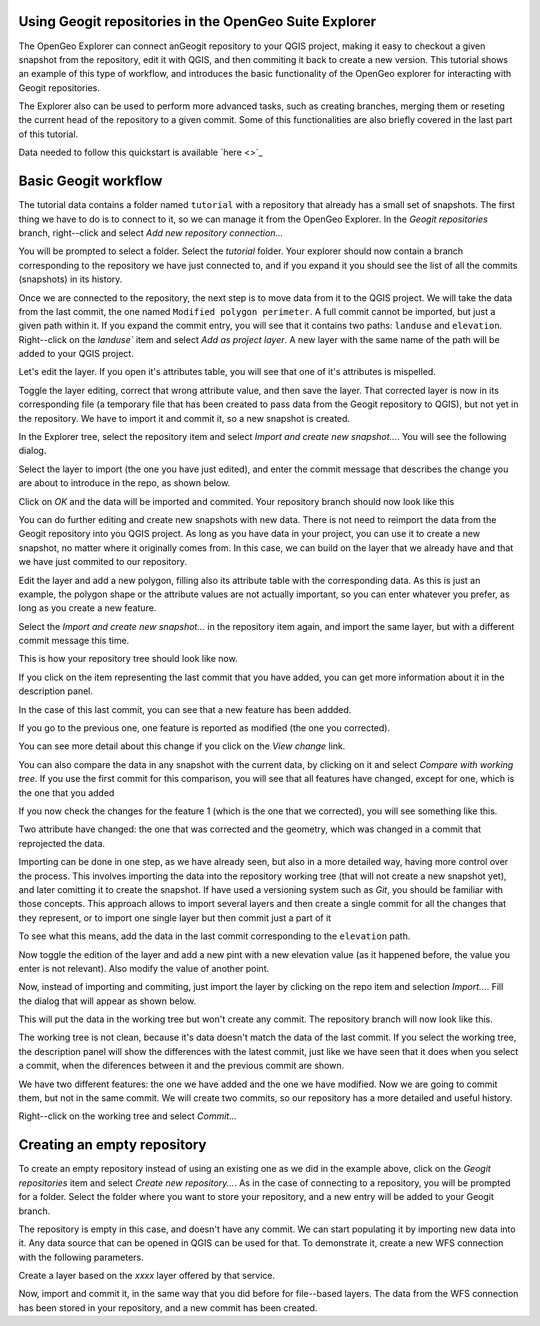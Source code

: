 Using Geogit repositories in the OpenGeo Suite Explorer
-----------------------------------------------------

The OpenGeo Explorer can connect anGeogit repository to your QGIS project, making it easy to checkout a given snapshot from the repository, edit it with QGIS, and then commiting it back to create a new version. This tutorial shows an example of this type of workflow, and introduces the basic functionality of the OpenGeo explorer for interacting with Geogit repositories.

The Explorer also can be used to perform more advanced tasks, such as creating branches, merging them or reseting the current head of the repository to a given commit. Some of this functionalities are also briefly covered in the last part of this tutorial.


Data needed to follow this quickstart is available `here <>`_

Basic Geogit workflow
-------------------

The tutorial data contains a folder named ``tutorial`` with a repository that already has a small set of snapshots.  The first thing we have to do is to connect to it, so we can manage it from the OpenGeo Explorer. In the *Geogit repositories* branch, right--click and select *Add new repository connection...*

.. image:: ../img/add_repo.png

You will be prompted to select a folder. Select the *tutorial* folder. Your explorer should now contain a branch corresponding to the repository we have just connected to, and if you expand it you should see the list of all the commits (snapshots) in its history.

.. image:: ../img/commits.png

Once we are connected to the repository, the next step is to move data from it to the QGIS project. We will take the data from the last commit, the one named ``Modified polygon perimeter``. A full commit cannot be imported, but just a given path within it. If you expand the commit entry, you will see that it contains two paths: ``landuse`` and ``elevation``. Right--click on the `landuse`` item and select *Add as project layer*. A new layer with the same name of the path will be added to your QGIS project.

.. image:: ../img/added_layer.png

Let's edit the layer. If you open it's attributes table, you will see that one of it's attributes is mispelled.

Toggle the layer editing, correct that wrong attribute value, and then save the layer. That corrected layer is now in its corresponding file (a temporary file that has been created to pass data from the Geogit repository to QGIS), but not yet in the repository. We have to import it and commit it, so a new snapshot is created.

In the Explorer tree, select the repository item and select *Import and create new snapshot...*. You will see the following dialog.

.. image:: ../img/import_dialog.png

Select the layer to import (the one you have just edited), and enter the commit message that describes the change you are about to introduce in the repo, as shown below.

.. image:: ../img/import_dialog_filled.png

Click on *OK* and the data will be imported and commited. Your repository branch should now look like this

.. image:: ../img/tree_after_commit.png

You can do further editing and create new snapshots with new data. There is not need to reimport the data from the Geogit repository into you QGIS project. As long as you have data in your project, you can use it to create a new snapshot, no matter where it originally comes from. In this case, we can build on the layer that we already have and that we have just commited to our repository.

Edit the layer and add a new polygon, filling also its attribute table with the corresponding data. As this is just an example, the polygon shape or the attribute values are not actually important, so you can enter whatever you prefer, as long as you create a new feature.

Select the *Import and create new snapshot...* in the repository item again, and import the same layer, but with a different commit message this time.

.. image:: ../img/import_dialog_filled2.png

This is how your repository tree should look like now.

.. image:: ../img/tree_after_commit2.png

If you click on the item representing the last commit that you have added, you can get more information about it in the description panel.

.. image:: ../img/commit description.png

In the case of this last commit, you can see that a new feature has been addded. 

If you go to the previous one, one feature is reported as modified (the one you corrected).

.. image:: ../img/commit description2.png

You can see more detail about this change if you click on the *View change* link.

.. image:: ../img/view_change.png

You can also compare the data in any snapshot with the current data, by clicking on it and select *Compare with working tree*. If you use the first commit for this comparison, you will see that all features have changed, except for one, which is the one that you added

.. image:: ../img/comparison.png

If you now check the changes for the feature 1 (which is the one that we corrected), you will see something like this.

Two attribute have changed: the one that was corrected and the geometry, which was changed in a commit that reprojected the data.


.. image:: ../img/feature_comparison.png


Importing can be done in one step, as we have already seen, but also in a more detailed way, having more control over the process. This involves importing the data into the repository working tree (that will not create a new snapshot yet), and later comitting it to create the snapshot. If have used a versioning system such as *Git*, you should be familiar with those concepts. This approach allows to import several layers and then create a single commit for all the changes that they represent, or to import one single layer but then commit just a part of it

To see what this means, add the data in the last commit corresponding to the ``elevation`` path.

.. image:: ../img/elevation.png

Now toggle the edition of the layer and add a new pint with a new elevation value (as it happened before, the value you enter is not relevant). Also modify the value of another point.

Now, instead of importing and commiting, just import the layer by clicking on the repo item and selection *Import...*. Fill the dialog that will appear as shown below.

.. image:: ../img/import.png

This will put the data in the working tree but won't create any commit. The repository branch will now look like this.

.. image:: ../img/tree_after_import.png

The working tree is not clean, because it's data doesn't match the data of the last commit. If you select the working tree, the description panel will show the differences with the latest commit, just like we have seen that it does when you select a commit, when the diferences between it and the previous commit are shown.

.. image:: ../img/worktree_diffs.png

We have two different features: the one we have added and the one we have modified. Now we are going to commit them, but not in the same commit. We will create two commits, so our repository has a more detailed and useful history.

Right--click on the working tree and select *Commit...*

Creating an empty repository 
-----------------------------

To create an empty repository instead of using an existing one as we did in the example above, click on the *Geogit repositories* item and select *Create new repository...*. As in the case of connecting to a repository, you will be prompted for a folder. Select the folder where you want to store your repository, and a new entry will be added to your Geogit branch.

.. image:: ../img/empty_repo.png

The repository is empty in this case, and doesn't have any commit. We can start populating it by importing new data into it. Any data source that can be opened in QGIS can be used for that. To demonstrate it, create a new WFS connection with the following parameters.

.. image:: ../img/wfs.png

Create a layer based on the *xxxx* layer offered by that service.



Now, import and commit it, in the same way that you did before for file--based layers. The data from the WFS connection has been stored in your repository, and a new commit has been created.


